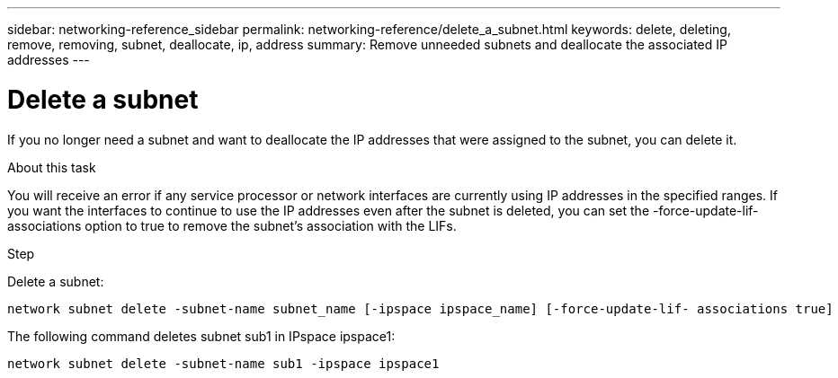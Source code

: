 ---
sidebar: networking-reference_sidebar
permalink: networking-reference/delete_a_subnet.html
keywords: delete, deleting, remove, removing, subnet, deallocate, ip, address
summary: Remove unneeded subnets and deallocate the associated IP addresses
---

= Delete a subnet
:hardbreaks:
:nofooter:
:icons: font
:linkattrs:
:imagesdir: ./media/

//
// This file was created with NDAC Version 2.0 (August 17, 2020)
//
// 2020-11-23 12:34:44.472687
//

[.lead]
If you no longer need a subnet and want to deallocate the IP addresses that were assigned to the subnet, you can delete it.

.About this task

You will receive an error if any service processor or network interfaces are currently using IP addresses in the specified ranges. If you want the interfaces to continue to use the IP addresses even after the subnet is deleted, you can set the -force-update-lif-associations option to true to remove the subnet's association with the LIFs.

.Step

Delete a subnet:

....
network subnet delete -subnet-name subnet_name [-ipspace ipspace_name] [-force-update-lif- associations true]
....

The following command deletes subnet sub1 in IPspace ipspace1:

....
network subnet delete -subnet-name sub1 -ipspace ipspace1
....

